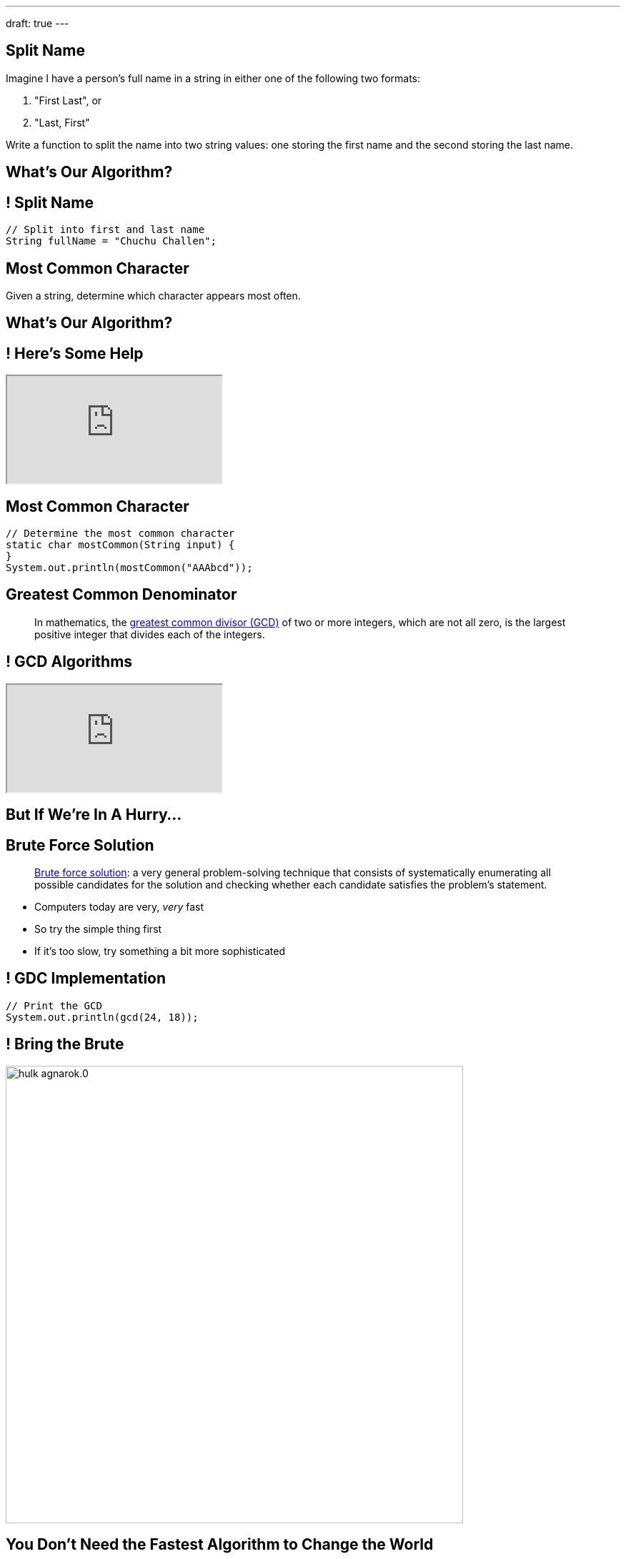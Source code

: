 ---
draft: true
---

[[dgqLkvllIxGBVWNUgvWRaphpbprIUZmd]]
== Split Name

[.lead]
//
Imagine I have a person's full name in a string in either one of the following
two formats:

. "First Last", or
//
. "Last, First"

Write a function to split the name into two string values: one storing the first
name and the second storing the last name.

[[uLcwjkMviNxXzPUGSvzKOnXZejIuVdiV]]
[.oneword]
== What's Our Algorithm?

[[LusbpptlAvcVVksiUCrVcWRbBGsDtOkn]]
== ! Split Name

[.janini.small]
....
// Split into first and last name
String fullName = "Chuchu Challen";
....

[[okKIJujIjYYDDEdlozylLUFAAHzzvtyo]]
== Most Common Character

[.lead]
//
Given a string, determine which character appears most often.

[[rRjIZhZaJLkxOjhsHvbgusjuJxhsbqAg]]
[.oneword]
== What's Our Algorithm?

[[JCtcfRHYmACtmdBvICfodQLzJaIZgNgn]]
== ! Here's Some Help

++++
<div class="embed-responsive embed-responsive-4by3">
  <iframe class="full embed-responsive-item" src="https://docs.oracle.com/javase/7/docs/api/java/util/Arrays.html"></iframe>
</div>
++++

[[dfZDbioIVRPdrUKNnAedFUWRYIlHwlEC]]
== Most Common Character

[.janini.small]
....
// Determine the most common character
static char mostCommon(String input) {
}
System.out.println(mostCommon("AAAbcd"));
....

[[BzRRFIMstyqbRXhqEywqvIoQJUgYebbD]]
== Greatest Common Denominator

[quote]
//
____
//
In mathematics, the
//
https://en.wikipedia.org/wiki/Greatest_common_divisor[greatest common divisor
(GCD)]
//
of two or more integers, which are not all zero, is the largest positive integer
that divides each of the integers.
//
____

[[pjDljAIzRjELOcfeobkDQFRinIBUMrhD]]
== ! GCD Algorithms

++++
<div class="embed-responsive embed-responsive-4by3">
  <iframe class="full embed-responsive-item" src="https://en.wikipedia.org/wiki/Greatest_common_divisor#Calculation"></iframe>
</div>
++++

[[tDXMsVMWQaICoZpNjRwvYQvYvpkBVCKA]]
[.oneword]
== But If We're In A Hurry...

[[JssrqejyvIyvwsXyrCkspJKxdKDMQLRk]]
== Brute Force Solution

[quote]
____
https://en.wikipedia.org/wiki/Brute-force_search[Brute force solution]:
//
a very general problem-solving technique that consists of systematically
enumerating all possible candidates for the solution and checking whether each
candidate satisfies the problem's statement.
____

[.s]
//
* Computers today are very, _very_ fast
//
* So try the simple thing first
//
* If it's too slow, try something a bit more sophisticated

[[qMuYttxuubacRODFMWhjihipuaPhWYqH]]
== ! GDC Implementation

[.janini.small]
....
// Print the GCD
System.out.println(gcd(24, 18));
....

[[qdXwzQeEINKOPgbceNliwLWeLNyqnSVo]]
== ! Bring the Brute

image::https://cdn.vox-cdn.com/thumbor/wgMcgj6LStdjW-qlLkaHUBsdQzY=/0x0:2048x858/1200x800/filters:focal(834x251:1160x577)/cdn.vox-cdn.com/uploads/chorus_image/image/57442421/hulk_agnarok.0.jpg[role='mx-auto meme',width=640]

[[SAkZunVquojxGluWfhHFkLljmuDEmoNB]]
[.oneword]
== You Don't Need the Fastest Algorithm to Change the World

That's a good thing!

[[XIAanwdDVyALfCEgZLNQljuMKfylgtld]]
== But How Long Will It Take?

[.lead]
//
How long will our brute force GCD algorithm take?

[.s]
//
* To compute the GCD of 4 and 6
//
* To compute the GCD of 185 and 2045
//
* To compute the GCD of M and N

== ! Checking A Tic-Tac-Toe Board

[.small.janini]
....
char[][] currentBoard =
{{'X', 'O', '.'}, {'O', 'X', '.'}, {'O', '.', 'X'}};

// Return the winner if the game is over, '.' otherwise
static char checkBoard(char[][] board) {
}
printBoard(currentBoard);
....
